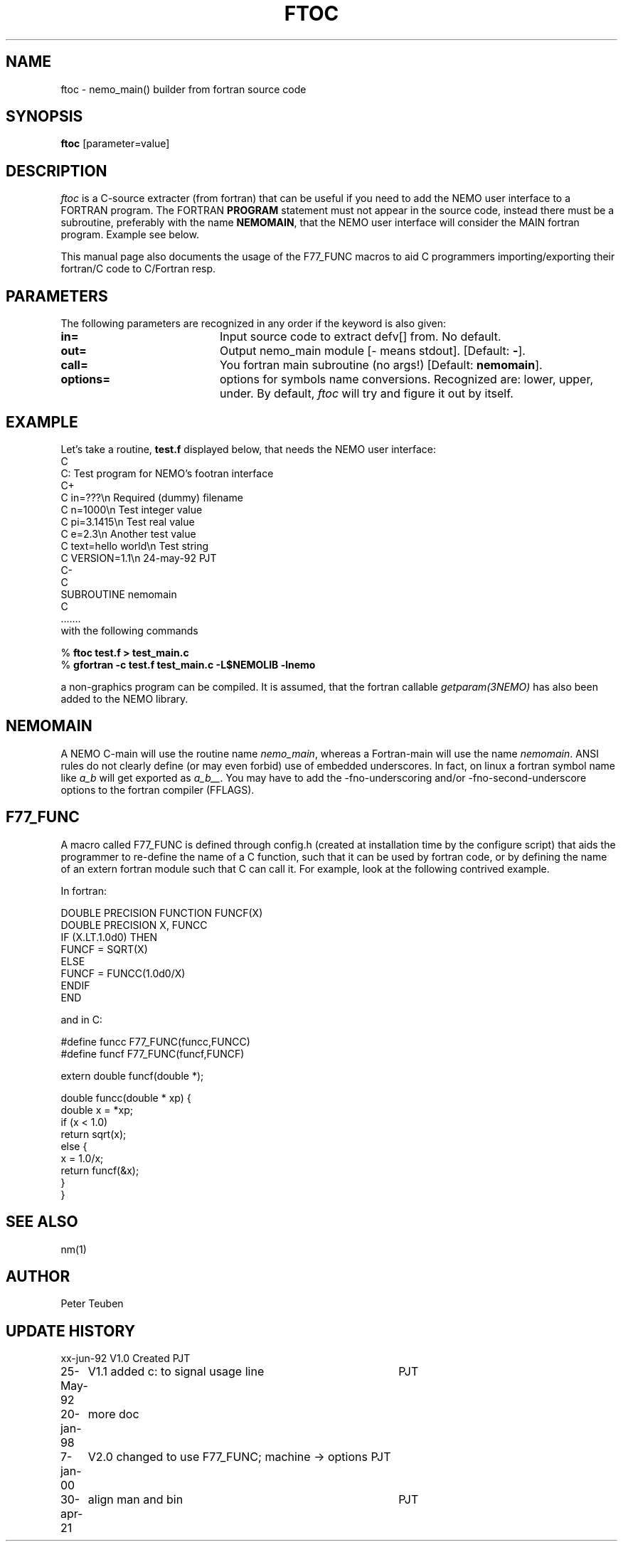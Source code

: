 .TH FTOC 1NEMO "30 April 2021"

.SH NAME
ftoc \- nemo_main() builder from fortran source code

.SH SYNOPSIS
\fBftoc\fP [parameter=value]

.SH "DESCRIPTION"
\fIftoc\fP is a C-source extracter (from fortran) that
can be useful if you need to add the NEMO user interface
to a FORTRAN program. The FORTRAN \fBPROGRAM\fP statement must
not appear in the source code, instead there must be a subroutine,
preferably with the name \fBNEMOMAIN\fP, that the NEMO user interface
will consider the MAIN fortran program. Example see below.
.PP
This manual page also documents the usage of the F77_FUNC macros
to aid C programmers importing/exporting their fortran/C code
to C/Fortran resp.

.SH "PARAMETERS"
The following parameters are recognized in any order if the keyword
is also given:
.TP 20
\fBin=\fP
Input source code to extract defv[] from. No default.
.TP
\fBout=\fP
Output nemo_main module [- means stdout]. [Default: \fB-\fP].
.TP
\fBcall=\fP
You fortran main subroutine (no args!)  [Default: \fBnemomain\fP].
.TP
\fBoptions=\fP
options for symbols name conversions. Recognized are: lower, upper, under.
By default, \fIftoc\fP will try and figure it out by itself. 

.SH "EXAMPLE"
Let's take a routine, \fBtest.f\fP displayed below, that needs the
NEMO user interface:
.nf
C
C:      Test program for NEMO's footran interface
C+
C   in=???\\n            Required (dummy) filename
C   n=1000\\n            Test integer value
C   pi=3.1415\\n         Test real value
C   e=2.3\\n             Another test value
C   text=hello world\\n  Test string
C   VERSION=1.1\\n       24-may-92 PJT
C-
C
      SUBROUTINE nemomain
C
      .......
.fi
with the following commands

.nf
    % \fBftoc test.f > test_main.c\fP
    % \fBgfortran -c test.f test_main.c -L$NEMOLIB -lnemo\fP
.fi

a non-graphics program can be compiled. It is assumed, that
the fortran callable \fIgetparam(3NEMO)\fP has also been added
to the NEMO library.
.SH NEMOMAIN
A NEMO C-main will use the routine name \fInemo_main\fP, whereas 
a Fortran-main will use the name \fInemomain\fP. ANSI rules do not
clearly define (or may even forbid) use of embedded underscores.
In fact, on linux a fortran symbol name like \fIa_b\fP will get exported
as \fIa_b__\fP. You may have to add the 
-fno-underscoring  and/or  -fno-second-underscore options to the
fortran compiler (FFLAGS).
.SH F77_FUNC
A macro called F77_FUNC is defined through config.h (created at
installation time by the configure script) that aids the programmer
to re-define the name of a C function, such that it can be used
by fortran code, or by defining the name of an extern fortran module
such that C can call it. For example, look at the following contrived example.
.PP
In fortran:
.nf

        DOUBLE PRECISION FUNCTION FUNCF(X)
        DOUBLE PRECISION X, FUNCC
        IF (X.LT.1.0d0) THEN
            FUNCF = SQRT(X)
        ELSE
            FUNCF = FUNCC(1.0d0/X)
        ENDIF 
        END

.fi
and in C:
.nf

    #define funcc F77_FUNC(funcc,FUNCC)
    #define funcf F77_FUNC(funcf,FUNCF)
        
    extern double funcf(double *);
   
    double funcc(double * xp) {
        double x = *xp;
        if (x < 1.0)
            return  sqrt(x);
        else {
            x = 1.0/x;
            return  funcf(&x);
        }
    }

.nf




.SH SEE ALSO
nm(1)
.SH AUTHOR
Peter Teuben
.SH UPDATE HISTORY
.nf
.ta +1.0i +4.0i
xx-jun-92	V1.0 Created	PJT
25-May-92	V1.1 added c: to signal usage line	PJT
20-jan-98	more doc
7-jan-00	V2.0 changed to use F77_FUNC; machine -> options    	PJT
30-apr-21	align man and bin	PJT
.fi
